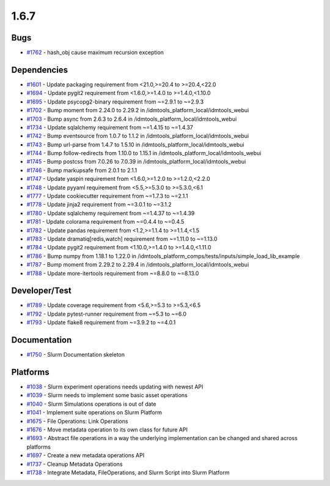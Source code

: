 =====
1.6.7
=====


Bugs
----
* `#1762 <https://github.com/InstituteforDiseaseModeling/idmtools/issues/1762>`_ - hash_obj cause maximum recursion exception


Dependencies
------------
* `#1601 <https://github.com/InstituteforDiseaseModeling/idmtools/issues/1601>`_ - Update packaging requirement from <21.0,>=20.4 to >=20.4,<22.0
* `#1694 <https://github.com/InstituteforDiseaseModeling/idmtools/issues/1694>`_ - Update pygit2 requirement from <1.6.0,>=1.4.0 to >=1.4.0,<1.10.0
* `#1695 <https://github.com/InstituteforDiseaseModeling/idmtools/issues/1695>`_ - Update psycopg2-binary requirement from ~=2.9.1 to ~=2.9.3
* `#1702 <https://github.com/InstituteforDiseaseModeling/idmtools/issues/1702>`_ - Bump moment from 2.24.0 to 2.29.2 in /idmtools_platform_local/idmtools_webui
* `#1703 <https://github.com/InstituteforDiseaseModeling/idmtools/issues/1703>`_ - Bump async from 2.6.3 to 2.6.4 in /idmtools_platform_local/idmtools_webui
* `#1734 <https://github.com/InstituteforDiseaseModeling/idmtools/issues/1734>`_ - Update sqlalchemy requirement from ~=1.4.15 to ~=1.4.37
* `#1742 <https://github.com/InstituteforDiseaseModeling/idmtools/issues/1742>`_ - Bump eventsource from 1.0.7 to 1.1.2 in /idmtools_platform_local/idmtools_webui
* `#1743 <https://github.com/InstituteforDiseaseModeling/idmtools/issues/1743>`_ - Bump url-parse from 1.4.7 to 1.5.10 in /idmtools_platform_local/idmtools_webui
* `#1744 <https://github.com/InstituteforDiseaseModeling/idmtools/issues/1744>`_ - Bump follow-redirects from 1.10.0 to 1.15.1 in /idmtools_platform_local/idmtools_webui
* `#1745 <https://github.com/InstituteforDiseaseModeling/idmtools/issues/1745>`_ - Bump postcss from 7.0.26 to 7.0.39 in /idmtools_platform_local/idmtools_webui
* `#1746 <https://github.com/InstituteforDiseaseModeling/idmtools/issues/1746>`_ - Bump markupsafe from 2.0.1 to 2.1.1
* `#1747 <https://github.com/InstituteforDiseaseModeling/idmtools/issues/1747>`_ - Update yaspin requirement from <1.6.0,>=1.2.0 to >=1.2.0,<2.2.0
* `#1748 <https://github.com/InstituteforDiseaseModeling/idmtools/issues/1748>`_ - Update pyyaml requirement from <5.5,>=5.3.0 to >=5.3.0,<6.1
* `#1777 <https://github.com/InstituteforDiseaseModeling/idmtools/issues/1777>`_ - Update cookiecutter requirement from ~=1.7.3 to ~=2.1.1
* `#1778 <https://github.com/InstituteforDiseaseModeling/idmtools/issues/1778>`_ - Update jinja2 requirement from ~=3.0.1 to ~=3.1.2
* `#1780 <https://github.com/InstituteforDiseaseModeling/idmtools/issues/1780>`_ - Update sqlalchemy requirement from ~=1.4.37 to ~=1.4.39
* `#1781 <https://github.com/InstituteforDiseaseModeling/idmtools/issues/1781>`_ - Update colorama requirement from ~=0.4.4 to ~=0.4.5
* `#1782 <https://github.com/InstituteforDiseaseModeling/idmtools/issues/1782>`_ - Update pandas requirement from <1.2,>=1.1.4 to >=1.1.4,<1.5
* `#1783 <https://github.com/InstituteforDiseaseModeling/idmtools/issues/1783>`_ - Update dramatiq[redis,watch] requirement from ~=1.11.0 to ~=1.13.0
* `#1784 <https://github.com/InstituteforDiseaseModeling/idmtools/issues/1784>`_ - Update pygit2 requirement from <1.10.0,>=1.4.0 to >=1.4.0,<1.11.0
* `#1786 <https://github.com/InstituteforDiseaseModeling/idmtools/issues/1786>`_ - Bump numpy from 1.18.1 to 1.22.0 in /idmtools_platform_comps/tests/inputs/simple_load_lib_example
* `#1787 <https://github.com/InstituteforDiseaseModeling/idmtools/issues/1787>`_ - Bump moment from 2.29.2 to 2.29.4 in /idmtools_platform_local/idmtools_webui
* `#1788 <https://github.com/InstituteforDiseaseModeling/idmtools/issues/1788>`_ - Update more-itertools requirement from ~=8.8.0 to ~=8.13.0


Developer/Test
--------------
* `#1789 <https://github.com/InstituteforDiseaseModeling/idmtools/issues/1789>`_ - Update coverage requirement from <5.6,>=5.3 to >=5.3,<6.5
* `#1792 <https://github.com/InstituteforDiseaseModeling/idmtools/issues/1792>`_ - Update pytest-runner requirement from ~=5.3 to ~=6.0
* `#1793 <https://github.com/InstituteforDiseaseModeling/idmtools/issues/1793>`_ - Update flake8 requirement from ~=3.9.2 to ~=4.0.1

Documentation
-------------
* `#1750 <https://github.com/InstituteforDiseaseModeling/idmtools/issues/1750>`_ - Slurm Documentation skeleton


Platforms
---------
* `#1038 <https://github.com/InstituteforDiseaseModeling/idmtools/issues/1038>`_ - Slurm experiment operations needs updating with newest API
* `#1039 <https://github.com/InstituteforDiseaseModeling/idmtools/issues/1039>`_ - Slurm needs to implement some basic asset operations
* `#1040 <https://github.com/InstituteforDiseaseModeling/idmtools/issues/1040>`_ - Slurm Simulations operations is out of date
* `#1041 <https://github.com/InstituteforDiseaseModeling/idmtools/issues/1041>`_ - Implement suite operations on Slurm Platform
* `#1675 <https://github.com/InstituteforDiseaseModeling/idmtools/issues/1675>`_ - File Operations: Link Operations
* `#1676 <https://github.com/InstituteforDiseaseModeling/idmtools/issues/1676>`_ - Move metadata operation to its own class for future API
* `#1693 <https://github.com/InstituteforDiseaseModeling/idmtools/issues/1693>`_ - Abstract file operations in a way the underlying implementation can be changed and shared across platforms
* `#1697 <https://github.com/InstituteforDiseaseModeling/idmtools/issues/1697>`_ - Create a new metadata operations API
* `#1737 <https://github.com/InstituteforDiseaseModeling/idmtools/issues/1737>`_ - Cleanup Metadata Operations
* `#1738 <https://github.com/InstituteforDiseaseModeling/idmtools/issues/1738>`_ - Integrate Metadata, FileOperations, and Slurm Script into Slurm Platform